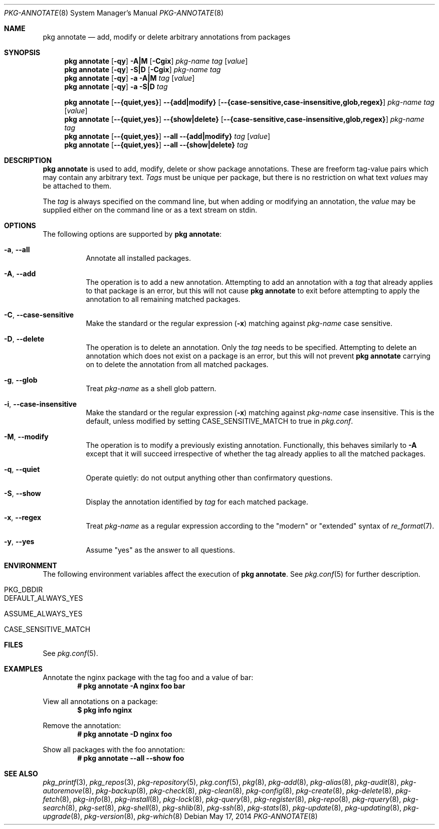 .\"
.\" FreeBSD pkg - a next generation package for the installation and maintenance
.\" of non-core utilities.
.\"
.\" Redistribution and use in source and binary forms, with or without
.\" modification, are permitted provided that the following conditions
.\" are met:
.\" 1. Redistributions of source code must retain the above copyright
.\"    notice, this list of conditions and the following disclaimer.
.\" 2. Redistributions in binary form must reproduce the above copyright
.\"    notice, this list of conditions and the following disclaimer in the
.\"    documentation and/or other materials provided with the distribution.
.\"
.\"
.\"     @(#)pkg.8
.\"
.Dd May 17, 2014
.Dt PKG-ANNOTATE 8
.Os
.Sh NAME
.Nm "pkg annotate"
.Nd add, modify or delete arbitrary annotations from packages
.Sh SYNOPSIS
.Nm
.Op Fl qy
.Fl A|M
.Op Fl Cgix
.Ar pkg-name
.Ar tag
.Op Ar value
.Nm
.Op Fl qy
.Fl S|D
.Op Fl Cgix
.Ar pkg-name
.Ar tag
.Nm
.Op Fl qy
.Fl a
.Fl A|M
.Ar tag
.Op Ar value
.Nm
.Op Fl qy
.Fl a
.Fl S|D
.Ar tag
.Pp
.Nm
.Op Cm --{quiet,yes}
.Cm --{add|modify}
.Op Cm --{case-sensitive,case-insensitive,glob,regex}
.Ar pkg-name
.Ar tag
.Op Ar value
.Nm
.Op Cm --{quiet,yes}
.Cm --{show|delete}
.Op Cm --{case-sensitive,case-insensitive,glob,regex}
.Ar pkg-name
.Ar tag
.Nm
.Op Cm --{quiet,yes}
.Cm --all
.Cm --{add|modify}
.Ar tag
.Op Ar value
.Nm
.Op Cm --{quiet,yes}
.Cm --all
.Cm --{show|delete}
.Ar tag
.Sh DESCRIPTION
.Nm
is used to add, modify, delete or show package annotations.
These are freeform tag-value pairs which may contain any arbitrary text.
.Ar Tags
must be unique per package, but there is no restriction on what
text
.Ar values
may be attached to them.
.Pp
The
.Ar tag
is always specified on the command line, but when adding or modifying
an annotation, the
.Ar value
may be supplied either on the command line or as a text stream on stdin.
.Sh OPTIONS
The following options are supported by
.Nm :
.Bl -tag -width modify
.It Fl a , Cm --all
Annotate all installed packages.
.It Fl A , Cm --add
The operation is to add a new annotation.
Attempting to add an annotation with a
.Ar tag
that already applies to that package is an error, but this will not
cause
.Nm
to exit before attempting to apply the annotation to all remaining
matched packages.
.It Fl C , Cm --case-sensitive
Make the standard or the regular expression
.Fl ( x )
matching against
.Ar pkg-name
case sensitive.
.It Fl D , Cm --delete
The operation is to delete an annotation.
Only the
.Ar tag
needs to be specified.
Attempting to delete an annotation which does not exist on a package
is an error, but this will not prevent
.Nm
carrying on to delete the annotation from all matched packages.
.It Fl g , Cm --glob
Treat
.Ar pkg-name
as a shell glob pattern.
.It Fl i , Cm --case-insensitive
Make the standard or the regular expression
.Fl ( x )
matching against
.Ar pkg-name
case insensitive.
This is the default, unless modified by setting
.Ev CASE_SENSITIVE_MATCH
to true in
.Pa pkg.conf .
.It Fl M , Cm --modify
The operation is to modify a previously existing annotation.
Functionally, this behaves similarly to
.Fl A
except that it will succeed irrespective of whether the tag already
applies to all the matched packages.
.It Fl q , Cm --quiet
Operate quietly: do not output anything other than confirmatory questions.
.It Fl S , Cm --show
Display the annotation identified by
.Ar tag
for each matched package.
.It Fl x , Cm --regex
Treat
.Ar pkg-name
as a regular expression according to the "modern" or "extended" syntax
of
.Xr re_format 7 .
.It Fl y , Cm --yes
Assume "yes" as the answer to all questions.
.El
.Sh ENVIRONMENT
The following environment variables affect the execution of
.Nm .
See
.Xr pkg.conf 5
for further description.
.Bl -tag -width ".Ev NO_DESCRIPTIONS"
.It Ev PKG_DBDIR
.It Ev DEFAULT_ALWAYS_YES
.It Ev ASSUME_ALWAYS_YES
.It Ev CASE_SENSITIVE_MATCH
.El
.Sh FILES
See
.Xr pkg.conf 5 .
.Sh EXAMPLES
Annotate the nginx package with the tag foo and a value of bar:
.Dl # pkg annotate -A nginx foo bar
.Pp
View all annotations on a package:
.Dl $ pkg info nginx
.Pp
Remove the annotation:
.Dl # pkg annotate -D nginx foo
.Pp
Show all packages with the foo annotation:
.Dl # pkg annotate --all --show foo
.Pp
.\" ---------------------------------------------------------------------------
.Sh SEE ALSO
.Xr pkg_printf 3 ,
.Xr pkg_repos 3 ,
.Xr pkg-repository 5 ,
.Xr pkg.conf 5 ,
.Xr pkg 8 ,
.Xr pkg-add 8 ,
.Xr pkg-alias 8 ,
.Xr pkg-audit 8 ,
.Xr pkg-autoremove 8 ,
.Xr pkg-backup 8 ,
.Xr pkg-check 8 ,
.Xr pkg-clean 8 ,
.Xr pkg-config 8 ,
.Xr pkg-create 8 ,
.Xr pkg-delete 8 ,
.Xr pkg-fetch 8 ,
.Xr pkg-info 8 ,
.Xr pkg-install 8 ,
.Xr pkg-lock 8 ,
.Xr pkg-query 8 ,
.Xr pkg-register 8 ,
.Xr pkg-repo 8 ,
.Xr pkg-rquery 8 ,
.Xr pkg-search 8 ,
.Xr pkg-set 8 ,
.Xr pkg-shell 8 ,
.Xr pkg-shlib 8 ,
.Xr pkg-ssh 8 ,
.Xr pkg-stats 8 ,
.Xr pkg-update 8 ,
.Xr pkg-updating 8 ,
.Xr pkg-upgrade 8 ,
.Xr pkg-version 8 ,
.Xr pkg-which 8
